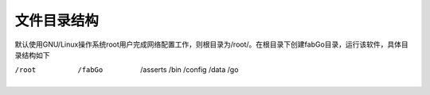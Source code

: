 文件目录结构
---------------------

默认使用GNU/Linux操作系统root用户完成网络配置工作，则根目录为/root/。在根目录下创建fabGo目录，运行该软件，具体目录结构如下

/root
    /fabGo
        /asserts
        /bin
        /config
        /data
        /go
